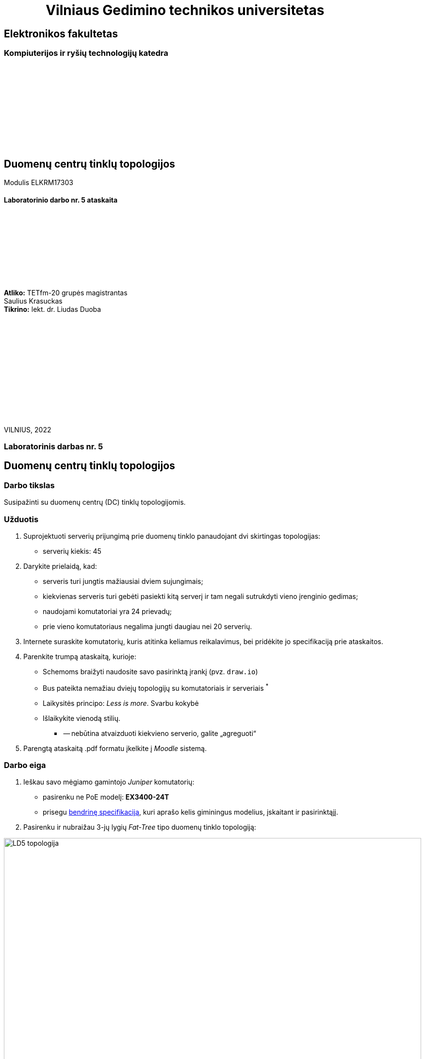 = {nbsp}{nbsp}{nbsp}{nbsp}{nbsp}{nbsp}{nbsp}{nbsp}{nbsp}{nbsp}{nbsp}{nbsp}{nbsp}Vilniaus Gedimino technikos universitetas

[.text-center]
== Elektronikos fakultetas

=== Kompiuterijos ir ryšių technologijų katedra

{nbsp}

{nbsp}

{nbsp}

{nbsp}

{nbsp}

{nbsp}

[.text-center]
== Duomenų centrų tinklų topologijos

Modulis ELKRM17303

==== Laboratorinio darbo nr. 5 ataskaita

{nbsp}

{nbsp}

{nbsp}

{nbsp}

{nbsp}

[.text-right]
**Atliko:** TETfm-20 grupės magistrantas +
                       Saulius Krasuckas +
**Tikrino:** lekt. dr. Liudas Duoba

{nbsp}

{nbsp}

{nbsp}

{nbsp}

{nbsp}

{nbsp}

{nbsp}

VILNIUS, 2022

<<<

[.text-center]
=== Laboratorinis darbas nr. 5
[.text-center]
== Duomenų centrų tinklų topologijos


[.text-left]
=== Darbo tikslas

Susipažinti su duomenų centrų (DC) tinklų topologijomis.

[.text-left]
=== Užduotis

. Suprojektuoti serverių prijungimą prie duomenų tinklo panaudojant dvi skirtingas topologijas:

 * serverių kiekis: 45

. Darykite prielaidą, kad:

 * serveris turi jungtis mažiausiai dviem sujungimais;
 * kiekvienas serveris turi gebėti pasiekti kitą serverį ir tam negali sutrukdyti vieno įrenginio gedimas;
 * naudojami komutatoriai yra 24 prievadų;
 * prie vieno komutatoriaus negalima jungti daugiau nei 20 serverių.

. Internete suraskite komutatorių, kuris atitinka keliamus reikalavimus, bei pridėkite jo specifikaciją prie ataskaitos.

. Parenkite trumpą ataskaitą, kurioje:

  * Schemoms braižyti naudosite savo pasirinktą įrankį (pvz. `draw.io`)
  * Bus pateikta nemažiau dviejų topologijų su komutatoriais ir serveriais ^*^
  * Laikysitės principo: _Less is more_.  Svarbu kokybė
  * Išlaikykite vienodą stilių.
+
******* -- nebūtina atvaizduoti kiekvieno serverio, galite „agreguoti“

. Parengtą ataskaitą .pdf formatu įkelkite į _Moodle_ sistemą.


<<<

[.text-left]
=== Darbo eiga

. Ieškau savo mėgiamo gamintojo _Juniper_ komutatorių:

 * pasirenku ne PoE modelį: **EX3400-24T**
 * prisegu https://www.juniper.net/content/dam/www/assets/datasheets/us/en/switches/ex3400-ethernet-switch-datasheet.pdf#page=6[bendrinę specifikaciją], kuri aprašo kelis giminingus modelius, įskaitant ir pasirinktąjį.
 
. Pasirenku ir nubraižau 3-jų lygių _Fat-Tree_ tipo duomenų tinklo topologiją:

image::https://raw.githubusercontent.com/VGTU-ELF/TETfm-20/main/Semestras-3/3-Duomen%C5%B3-centrai/laboratoriniai-darbai/Saulius-Krasuckas/LD5-topologija.svg[width=100%]
